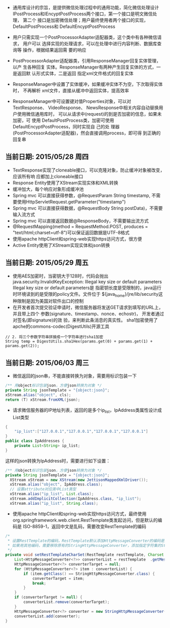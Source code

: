 - 通用库设计的宗旨，是提供微信处理过程中的通用功能，简化微信处理设计
  IPostProcess和IEncyptPostProcess两个接口，第一个接口是明文微信处理，
  第二个 接口是加密微信处理；用户最终使用者两个接口的实现，
  DefaultPostProcess和 DefaultEncyptPostProcess

- 用户只需实现一个PostProcessorAdapter适配器类，这个类中有各种微信请求，
  用户可以 选择实现的处理请求，可以在处理中进行内容判断、数据库查询等
  操作，根据结果返回需 要的响应

- PostProcessorAdapter适配器类，引用ResponseManager回复实体管理，以产
  生各种回复 实体。ResponseManager有两种产生回复实体的方式，一是返回默
  认形式实体，二是返回 指定xml文件格式的回复实体

- ResponseManager中设置了实体缓冲，如果缓冲实体不为空，下次取得实体时，
  不再解析 xml文件，直接从缓冲中返回实体，提高效率

- ResponseManager中可设置键对值Properties对象，可以对TextResponse、
  VideoResponse、 NewsResponse中相关内容自动替换用户使用微信通用库时，
  可以从请求中(request)的到是否加密的信息，如果未加密，可 使用
  DefaultPostProcess类，加密可使用DefaultEncyptPostProcess，同时实现自
  己的处 理器(PostProcessorAdapter适配器)，然会直接调用process，即可得
  到正确的回复串

** 当前日期: 2015/05/28 周四 
- TextResponse实现了cloneable接口，可以克隆对象，防止缓冲对象被改变，应该所有响
  应都加上cloneable接口
- Response Entity使用了XStream实现实体和XML转换
- 缓冲加大，每个响应对象形成缓冲池
- Spring mvc 可以直接获得参数，@RequestParam String timestamp, 不需要使用HttpServletRequest.getParameter("timestamp")
- Spring mvc 可以直接获得数据，@RequestBody String postData)，不需要输入流方式
- Spring mvc 可以直接返回数据@ResponseBody，不需要输出流方式
- @RequestMapping(method = RequestMethod.POST, produces = "text/html;charset=utf-8")可以保证返回数据是UTF-8格式
- 使用apache httpClient和spring-web实现https访问方式，很方便
- Active Entity使用了XStream实现实体和json转换

** 当前日期: 2015/05/29 周五 
- 使用AES加密时，当密钥大于128时，代码会抛出java.security.InvalidKeyException:
  Illegal key size or default parameters Illegal key size or default parameters是
  指密钥长度是受限制的，java运行时环境读到的是受限的policy文件。文件位于
  ${java_home}/jre/lib/security这种限制是因为美国对软件出口的控制
- 在开发者首次提交验证申请时，微信服务器将发送GET请求到填写的URL上， 并且带上四个
  参数(signature、timestamp、nonce、echostr)， 开发者通过对签名(即signature)的效
  验，来判断此条消息的真实性。 sha1加密使用了apche的commons-codec(DigestUtils)开源工具
#+begin_src jave
		// 2. 将三个参数字符串拼接成一个字符串进行sha1加密
		String temp = DigestUtils.sha1Hex(params.get(0) + params.get(1) +	params.get(2));
#+end_src
** 当前日期: 2015/06/03 周三 
- 微信返回的json串，不能直接转换为对象，需要用标识包装一下
#+begin_src java
	/** 用object标识包装json，方便json转换为对象 */
	private String jsonTemplate = "{object:json}";
	xStream.alias("object", cls);
	return (T) xStream.fromXML(json);
#+end_src

- 请求微信服务器的IP地址列表，返回的是多个ip_list，IpAddress类属性设计成List类型

#+begin_src java
{
	"ip_list":["127.0.0.1","127.0.0.1","127.0.0.1","127.0.0.1"]
}
public class IpAddresses {
	private List<String> ip_list;
}
#+end_src
   这样的json转换为IpAddress时，需要进行如下设置：
#+begin_src java
	  /** 用object标识包装json，方便json转换为对象 */
	  private String jsonTemplate = "{object:json}";
		XStream xStream = new XStream(new JettisonMappedXmlDriver());  
		xStream.alias("object", IpAddress.class);
		// 设置attribute对应类中List类型
		xStream.alias("ip_list", List.class);
		xStream.addImplicitCollection(IpAddress.class, "ip_list");
		xStream.alias("ip_list", String.class);
#+end_src

- 使用apache httpClient和spring-web实现https访问方式，最终使用
  org.springframework.web.client.RestTemplate类发起访问，但是默认的编码是
  ISO-8859-1，返回中文是乱码，需要改变RestTemplate的编码
#+begin_src java
	/*
	 * 设置RestTemplate的编码，RestTemplate默认添加HttpMessageConverter的编码是ISO-8859-1，
	 * 如果用其他编码，需要移除原有的StringHttpMessageConverter，添加指定字符集的StringHttpMessageConvert
	 */
	private void setRestTemplateCharSet(RestTemplate restTemplate, Charset charset) {
		List<HttpMessageConverter<?>> converterList = restTemplate	.getMessageConverters();
		HttpMessageConverter<?> converterTarget = null;
		for (HttpMessageConverter<?> item : converterList) {
			if (item.getClass() == StringHttpMessageConverter.class) {
				converterTarget = item;
				break;
			}
		}
		if (converterTarget != null) {
			converterList.remove(converterTarget);
		}
		HttpMessageConverter<?> converter = new StringHttpMessageConverter(charset);
		converterList.add(converter);
	}
#+end_src
